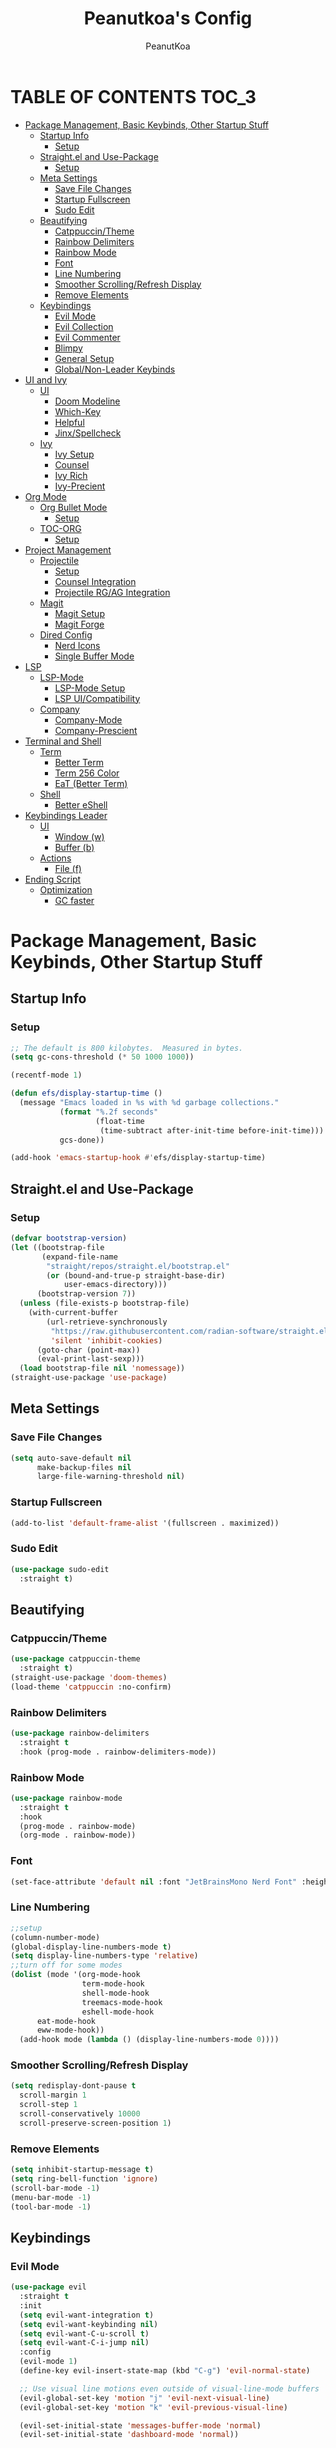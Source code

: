 #+TITLE: Peanutkoa's Config
#+AUTHOR: PeanutKoa
#+DESCRIPTION: My own personal config for GNU Emacs

* TABLE OF CONTENTS :TOC_3:
- [[#package-management-basic-keybinds-other-startup-stuff][Package Management, Basic Keybinds, Other Startup Stuff]]
  - [[#startup-info][Startup Info]]
    - [[#setup][Setup]]
  - [[#straightel-and-use-package][Straight.el and Use-Package]]
    - [[#setup-1][Setup]]
  - [[#meta-settings][Meta Settings]]
    - [[#save-file-changes][Save File Changes]]
    - [[#startup-fullscreen][Startup Fullscreen]]
    - [[#sudo-edit][Sudo Edit]]
  - [[#beautifying][Beautifying]]
    - [[#catppuccintheme][Catppuccin/Theme]]
    - [[#rainbow-delimiters][Rainbow Delimiters]]
    - [[#rainbow-mode][Rainbow Mode]]
    - [[#font][Font]]
    - [[#line-numbering][Line Numbering]]
    - [[#smoother-scrollingrefresh-display][Smoother Scrolling/Refresh Display]]
    - [[#remove-elements][Remove Elements]]
  - [[#keybindings][Keybindings]]
    - [[#evil-mode][Evil Mode]]
    - [[#evil-collection][Evil Collection]]
    - [[#evil-commenter][Evil Commenter]]
    - [[#blimpy][Blimpy]]
    - [[#general-setup][General Setup]]
    - [[#globalnon-leader-keybinds][Global/Non-Leader Keybinds]]
- [[#ui-and-ivy][UI and Ivy]]
  - [[#ui][UI]]
    - [[#doom-modeline][Doom Modeline]]
    - [[#which-key][Which-Key]]
    - [[#helpful][Helpful]]
    - [[#jinxspellcheck][Jinx/Spellcheck]]
  - [[#ivy][Ivy]]
    - [[#ivy-setup][Ivy Setup]]
    - [[#counsel][Counsel]]
    - [[#ivy-rich][Ivy Rich]]
    - [[#ivy-precient][Ivy-Precient]]
- [[#org-mode][Org Mode]]
  - [[#org-bullet-mode][Org Bullet Mode]]
    - [[#setup-2][Setup]]
  - [[#toc-org][TOC-ORG]]
    - [[#setup-3][Setup]]
- [[#project-management][Project Management]]
  - [[#projectile][Projectile]]
    - [[#setup-4][Setup]]
    - [[#counsel-integration][Counsel Integration]]
    - [[#projectile-rgag-integration][Projectile RG/AG Integration]]
  - [[#magit][Magit]]
    - [[#magit-setup][Magit Setup]]
    - [[#magit-forge][Magit Forge]]
  - [[#dired-config][Dired Config]]
    - [[#nerd-icons][Nerd Icons]]
    - [[#single-buffer-mode][Single Buffer Mode]]
- [[#lsp][LSP]]
  - [[#lsp-mode][LSP-Mode]]
    - [[#lsp-mode-setup][LSP-Mode Setup]]
    - [[#lsp-uicompatibility][LSP UI/Compatibility]]
  - [[#company][Company]]
    - [[#company-mode][Company-Mode]]
    - [[#company-prescient][Company-Prescient]]
- [[#terminal-and-shell][Terminal and Shell]]
  - [[#term][Term]]
    - [[#better-term][Better Term]]
    - [[#term-256-color][Term 256 Color]]
    - [[#eat-better-term][EaT (Better Term)]]
  - [[#shell][Shell]]
    - [[#better-eshell][Better eShell]]
- [[#keybindings-leader][Keybindings Leader]]
  - [[#ui-1][UI]]
    - [[#window-w][Window (w)]]
    - [[#buffer-b][Buffer (b)]]
  - [[#actions][Actions]]
    - [[#file-f][File (f)]]
- [[#ending-script][Ending Script]]
  - [[#optimization][Optimization]]
    - [[#gc-faster][GC faster]]

* Package Management, Basic Keybinds, Other Startup Stuff

** Startup Info

*** Setup
#+BEGIN_SRC emacs-lisp
  ;; The default is 800 kilobytes.  Measured in bytes.
  (setq gc-cons-threshold (* 50 1000 1000))

  (recentf-mode 1)

  (defun efs/display-startup-time ()
    (message "Emacs loaded in %s with %d garbage collections."
             (format "%.2f seconds"
                     (float-time
                      (time-subtract after-init-time before-init-time)))
             gcs-done))

  (add-hook 'emacs-startup-hook #'efs/display-startup-time)
#+END_SRC

** Straight.el and Use-Package

*** Setup
#+BEGIN_SRC emacs-lisp
  (defvar bootstrap-version)
  (let ((bootstrap-file
         (expand-file-name
          "straight/repos/straight.el/bootstrap.el"
          (or (bound-and-true-p straight-base-dir)
              user-emacs-directory)))
        (bootstrap-version 7))
    (unless (file-exists-p bootstrap-file)
      (with-current-buffer
          (url-retrieve-synchronously
           "https://raw.githubusercontent.com/radian-software/straight.el/develop/install.el"
           'silent 'inhibit-cookies)
        (goto-char (point-max))
        (eval-print-last-sexp)))
    (load bootstrap-file nil 'nomessage))
  (straight-use-package 'use-package)
#+END_SRC

** Meta Settings

*** Save File Changes
#+BEGIN_SRC emacs-lisp
  (setq auto-save-default nil
        make-backup-files nil
        large-file-warning-threshold nil)
#+END_SRC

*** Startup Fullscreen
#+BEGIN_SRC emacs-lisp
  (add-to-list 'default-frame-alist '(fullscreen . maximized))
#+END_SRC

*** Sudo Edit
#+BEGIN_SRC emacs-lisp
  (use-package sudo-edit
    :straight t)
#+END_SRC

** Beautifying

*** Catppuccin/Theme
#+BEGIN_SRC emacs-lisp
  (use-package catppuccin-theme
    :straight t)
  (straight-use-package 'doom-themes)
  (load-theme 'catppuccin :no-confirm)
#+END_SRC

*** Rainbow Delimiters
#+BEGIN_SRC emacs-lisp
  (use-package rainbow-delimiters
    :straight t
    :hook (prog-mode . rainbow-delimiters-mode))
#+END_SRC

*** Rainbow Mode
#+BEGIN_SRC emacs-lisp
  (use-package rainbow-mode
    :straight t
    :hook
    (prog-mode . rainbow-mode)
    (org-mode . rainbow-mode))
#+END_SRC

*** Font
#+BEGIN_SRC emacs-lisp
  (set-face-attribute 'default nil :font "JetBrainsMono Nerd Font" :height 120)
#+END_SRC

*** Line Numbering
#+BEGIN_SRC emacs-lisp
  ;;setup
  (column-number-mode)
  (global-display-line-numbers-mode t)
  (setq display-line-numbers-type 'relative)
  ;;turn off for some modes
  (dolist (mode '(org-mode-hook
                  term-mode-hook
                  shell-mode-hook
                  treemacs-mode-hook
                  eshell-mode-hook
  		eat-mode-hook
  		eww-mode-hook))
    (add-hook mode (lambda () (display-line-numbers-mode 0))))
#+END_SRC

*** Smoother Scrolling/Refresh Display
#+BEGIN_SRC emacs-lisp
  (setq redisplay-dont-pause t
    scroll-margin 1
    scroll-step 1
    scroll-conservatively 10000
    scroll-preserve-screen-position 1)
#+END_SRC

*** Remove Elements
#+BEGIN_SRC emacs-lisp
  (setq inhibit-startup-message t)
  (setq ring-bell-function 'ignore)
  (scroll-bar-mode -1)
  (menu-bar-mode -1)
  (tool-bar-mode -1)
#+END_SRC

** Keybindings

*** Evil Mode
#+BEGIN_SRC emacs-lisp
  (use-package evil
    :straight t
    :init
    (setq evil-want-integration t)
    (setq evil-want-keybinding nil)
    (setq evil-want-C-u-scroll t)
    (setq evil-want-C-i-jump nil)
    :config
    (evil-mode 1)
    (define-key evil-insert-state-map (kbd "C-g") 'evil-normal-state)

    ;; Use visual line motions even outside of visual-line-mode buffers
    (evil-global-set-key 'motion "j" 'evil-next-visual-line)
    (evil-global-set-key 'motion "k" 'evil-previous-visual-line)

    (evil-set-initial-state 'messages-buffer-mode 'normal)
    (evil-set-initial-state 'dashboard-mode 'normal))
#+END_SRC

*** Evil Collection
#+BEGIN_SRC emacs-lisp
  (use-package evil-collection
    :straight t
    :after evil
    :config
    (evil-collection-init))
#+END_SRC

*** Evil Commenter
#+BEGIN_SRC emacs-lisp
  (use-package evil-nerd-commenter
    :straight t)
  ;; please bind to "<leader>"+";"
#+END_SRC

*** Blimpy
#+BEGIN_SRC emacs-lisp
(straight-use-package '(blimpy :host github :repo "progfolio/blimpy"))
  (use-package blimpy
    :after (evil)
    :config
    (add-hook 'blimpy-before-typing-the-word-blimpy-in-emacs-hook
              (apply-partially #'evil-insert 1)))
#+END_SRC

*** General Setup
#+BEGIN_SRC emacs-lisp
  (use-package general
    :straight t
    :after evil
    :config
    (general-evil-setup)
    (general-create-definer pkoa/leader
    :states '(normal insert visual emacs)
    :prefix "SPC"
    :non-normal-prefix "C-SPC"))
#+END_SRC

*** Global/Non-Leader Keybinds
#+BEGIN_SRC emacs-lisp
  (general-define-key
   "C-x M-x" 'redraw-display
   "<escape>" 'keyboard-escape-quit)
#+END_SRC

* UI and Ivy

** UI

*** Doom Modeline
#+BEGIN_SRC emacs-lisp
  (use-package doom-modeline
    :straight t
    :init (doom-modeline-mode 1))
#+END_SRC

*** Which-Key
#+BEGIN_SRC emacs-lisp
  (which-key-mode 1)
#+END_SRC

*** Helpful
#+BEGIN_SRC emacs-lisp
  (use-package helpful
    :straight t
    :commands (helpful-callable helpful-variable helpful-command helpful-key)
    :custom
    (counsel-describe-function-function #'helpful-callable)
    (counsel-describe-variable-function #'helpful-variable)
    :bind
    ([remap describe-function] . counsel-describe-function)
    ([remap describe-command] . helpful-command)
    ([remap describe-variable] . counsel-describe-variable)
    ([remap describe-key] . helpful-key))
#+END_SRC

*** Jinx/Spellcheck
#+BEGIN_SRC emacs-lisp
  (use-package jinx
    :straight t
    :bind (("M-$" . jinx-correct)
         ("C-M-$" . jinx-languages)))
#+END_SRC

** Ivy

*** Ivy Setup

#+BEGIN_SRC emacs-lisp
  (use-package ivy
    :straight t
    :diminish
    :bind (("C-s" . swiper)
  	 :map ivy-minibuffer-map
  	 ("TAB" . ivy-alt-done)
  	 ("C-l" . ivy-alt-done)
  	 ("C-j" . ivy-next-line)
  	 ("C-k" . ivy-previous-line)
  	 :map ivy-switch-buffer-map
  	 ("C-k" . ivy-previous-line)
  	 ("C-l" . ivy-done)
  	 ("C-d" . ivy-switch-buffer-kill)
  	 :map ivy-reverse-i-search-map
  	 ("C-k" . ivy-previous-line)
  	 ("C-d" . ivy-reverse-i-search-kill))
    :config
    (ivy-mode 1))
#+END_SRC


*** Counsel

#+BEGIN_SRC emacs-lisp
  (use-package counsel
    :straight t
    :custom
    (counsel-linux-app-format-function #'counsel-linux-app-format-function-name-only)
    :config
    (counsel-mode 1))

  (use-package flycheck
    :straight t)
#+END_SRC

*** Ivy Rich
#+BEGIN_SRC emacs-lisp
  (use-package all-the-icons-ivy-rich
    :straight t
    :init
    (all-the-icons-ivy-rich-mode 1))

  (use-package ivy-rich
    :straight t
    :init
    (ivy-rich-mode 1))
#+END_SRC

*** Ivy-Precient

#+BEGIN_SRC emacs-lisp
  (use-package ivy-prescient
    :straight t
    :config
    (ivy-prescient-mode 1))
#+END_SRC

* Org Mode

** Org Bullet Mode

*** Setup
#+BEGIN_SRC emacs-lisp
  (use-package org-bullets
    :straight t
    :hook (org-mode . org-indent-mode))
  (add-hook 'org-mode-hook (lambda () (org-bullets-mode 1)))
#+END_SRC

** TOC-ORG

*** Setup
#+BEGIN_SRC emacs-lisp
  (use-package toc-org
    :straight t
    :hook (org-mode . toc-org-mode))
#+END_SRC

* Project Management

** Projectile

*** Setup
#+BEGIN_SRC emacs-lisp
  (use-package projectile
    :straight t
    :diminish projectile-mode
    :config (projectile-mode)
    :custom ((projectile-completion-system 'ivy))
    :bind-keymap
    ("C-c p" . projectile-command-map))
#+END_SRC

*** Counsel Integration
#+BEGIN_SRC emacs-lisp
  (use-package counsel-projectile
    :straight t
    :after projectile
    :config (counsel-projectile-mode))
#+END_SRC

*** Projectile RG/AG Integration
#+BEGIN_SRC emacs-lisp
  (use-package rg
    :straight t)

  (use-package ag
    :straight t)
#+END_SRC 

** Magit

*** Magit Setup
#+BEGIN_SRC emacs-lisp
  (use-package magit
    :straight t
    :commands magit-status)
#+END_SRC

*** Magit Forge
#+BEGIN_SRC emacs-lisp
  (use-package forge
    :after magit
    :straight t)
#+END_SRC 

** Dired Config

*** Nerd Icons
#+BEGIN_SRC emacs-lisp
  (use-package nerd-icons-dired
    :straight t
    :hook (dired-mode . nerd-icons-dired-mode))
#+END_SRC

*** Single Buffer Mode
#+BEGIN_SRC emacs-lisp
  (use-package dired-single
    :straight t)
#+END_SRC

* LSP

** LSP-Mode

*** LSP-Mode Setup
#+BEGIN_SRC emacs-lisp
  (defun pkoa/lsp-mode-setup ()
    (setq lsp-headerline-breadcrumb-segments '(path-up-to-project file symbols))
    (lsp-headerline-breadcrumb-mode))

  (use-package lsp-mode
    :straight t
    :commands (lsp lsp-deferred)
    :hook (lsp-mode . pkoa/lsp-mode-setup)
    :init
    (setq lsp-keymap-prefix "C-c l")  ;; Or 'C-l', 's-l'
    :config
    (lsp-enable-which-key-integration t))
#+END_SRC

*** LSP UI/Compatibility
#+BEGIN_SRC emacs-lisp
  (use-package lsp-ui
    :straight t
    :hook (lsp-mode . lsp-ui-mode)
    :custom
    (lsp-ui-doc-position 'bottom))

  (use-package lsp-treemacs
    :straight t 
    :after lsp)

  (use-package lsp-ivy
    :straight t
    :after lsp)
#+END_SRC

** Company

*** Company-Mode
#+BEGIN_SRC emacs-lisp
  (use-package company
    :straight t
    :after lsp-mode
    :hook (lsp-mode . company-mode)
    :bind (:map company-active-map
                ("<tab>" . company-complete-selection))
    (:map lsp-mode-map
          ("<tab>" . company-indent-or-complete-common))
    :custom
    (company-minimum-prefix-length 1)
    (company-idle-delay 0.0))

  (use-package company-box
    :straight t
    :hook (company-mode . company-box-mode))
#+END_SRC

*** Company-Prescient
#+BEGIN_SRC emacs-lisp
  (use-package company-prescient
    :straight t
    :hook (company-mode . company-prescient-mode))
#+END_SRC

* Terminal and Shell

** Term

*** Better Term
#+BEGIN_SRC emacs-lisp
  (use-package term
    :commands term
    :config
    (setq explicit-shell-file-name "bash") ;; Change this to zsh, etc
    ;;(setq explicit-zsh-args '())         ;; Use 'explicit-<shell>-args for shell-specific args
    
    ;; Match the default Bash shell prompt.  Update this if you have a custom prompt
    (setq term-prompt-regexp "^[^#$%>\n]*[#$%>] *"))
#+END_SRC

*** Term 256 Color
#+BEGIN_SRC emacs-lisp
  (use-package eterm-256color
    :straight t
    :hook (term-mode . eterm-256color-mode))
#+END_SRC

*** EaT (Better Term)
#+BEGIN_SRC emacs-lisp
    (straight-use-package
     '(eat :type git
           :host codeberg
           :repo "akib/emacs-eat"
           :files ("*.el" ("term" "term/*.el") "*.texi"
                   "*.ti" ("terminfo/e" "terminfo/e/*")
                   ("terminfo/65" "terminfo/65/*")
                   ("integration" "integration/*")
                   (:exclude ".dir-locals.el" "*-tests.el"))
           :hook (eshell-load . eat-eshell-mode)))
#+END_SRC

** Shell

*** Better eShell
#+BEGIN_SRC emacs-lisp

  (defun efs/configure-eshell ()
    ;; Save command history when commands are entered
    (add-hook 'eshell-pre-command-hook 'eshell-save-some-history)
    
    ;; Truncate buffer for performance
    (add-to-list 'eshell-output-filter-functions 'eshell-truncate-buffer)
    
    ;; Bind some useful keys for evil-mode
    (evil-define-key '(normal insert visual) eshell-mode-map (kbd "C-r") 'counsel-esh-history)
    (evil-define-key '(normal insert visual) eshell-mode-map (kbd "<home>") 'beginning-of-line)
    (evil-normalize-keymaps)
    
    (setq eshell-history-size         10000
          eshell-buffer-maximum-lines 10000
          eshell-hist-ignoredups t
          eshell-scroll-to-bottom-on-input t))

  (use-package eshell-git-prompt
    :straight t
    :after eshell)

  (use-package eshell-z
    :straight t
    :after eshell)

  (use-package esh-help
    :straight t
    :after eshell
    :config (setup-esh-help-eldoc))

  (use-package eshell
    :hook (eshell-first-time-mode . efs/configure-eshell)
    :config

    (with-eval-after-load 'esh-opt
      (setq eshell-destroy-buffer-when-process-dies t)
      (setq eshell-visual-commands '("htop" "nvim" "gdu")))
    
    (eshell-git-prompt-use-theme 'powerline))

#+END_SRC

* Keybindings Leader

** UI

*** Window (w)
#+BEGIN_SRC emacs-lisp
  (pkoa/leader
    "w" '(:ignore t :which-key "Window")
    "wd" '(delete-window :which-key "Delete Window")
    "wv" '(evil-window-vsplit :which-key "Split Vertically")
    "ws" '(evil-window-split :which-key "Split Horizontally")
    "wh" '(evil-window-left :which-key "Switch Window Left")
    "wl" '(evil-window-right :which-key "Switch Window Right")
    "wk" '(evil-window-up :which-key "Switch Window Up")
    "wj" '(evil-window-down :which-key "Switch Window Down")
    "ww" '(evil-window-next :which-key "Next Window")
    "wr" '(redraw-display :which-key "Refresh Window/Display")
    "wi" '(delete-other-windows :which-key "Isolate Window"))
#+END_SRC

*** Buffer (b)
#+BEGIN_SRC emacs-lisp
  (pkoa/leader
   "b" '(:ignore t :which-key "Buffer")
   "bc" '(recenter :which-key "Center on Cursor")
   "bw" '(save-buffer :which-key "Save Current Buffer")
   "bd" '(kill-buffer :which-key "Kill Current Buffer")
   "bs" '(switch-to-buffer :which-key "Switch Buffer"))
#+END_SRC

** Actions

*** File (f)
#+BEGIN_SRC emacs-lisp
  (pkoa/leader
    "f" '(:ignore t :which-key "File")
    "ff" '(find-file :which-key "Find File")
    "fP" '((lambda () (interactive)
  	 (find-file "~/.emacs.d/config.org"))
  	 :which-key "Emacs config.org")
    "fg" '(rg :which-key "RipGrep")
    "fG" '(ag :which-key "Silver-Searcher")
    "fs" '(swiper :which-key "Search File")
    "fw" '(write-file :which-key "Write File to...")
    "fr" '(counsel-recentf :which-key "Recent Files")
    "fu" '(sudo-edit-find-file :j which-key "Sudo Find File")
    "fU" '(sudo-edit :which-key "Sudo Edit File"))
#+END_SRC 

* Ending Script

** Optimization

*** GC faster
#+BEGIN_SRC emacs-lisp
  (setq gc-cons-threshold (* 2 1000 1000))
#+END_SRC
